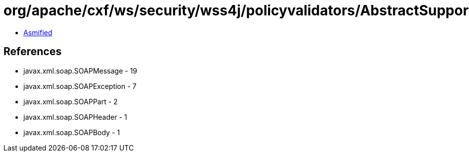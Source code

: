 = org/apache/cxf/ws/security/wss4j/policyvalidators/AbstractSupportingTokenPolicyValidator.class

 - link:AbstractSupportingTokenPolicyValidator-asmified.java[Asmified]

== References

 - javax.xml.soap.SOAPMessage - 19
 - javax.xml.soap.SOAPException - 7
 - javax.xml.soap.SOAPPart - 2
 - javax.xml.soap.SOAPHeader - 1
 - javax.xml.soap.SOAPBody - 1
